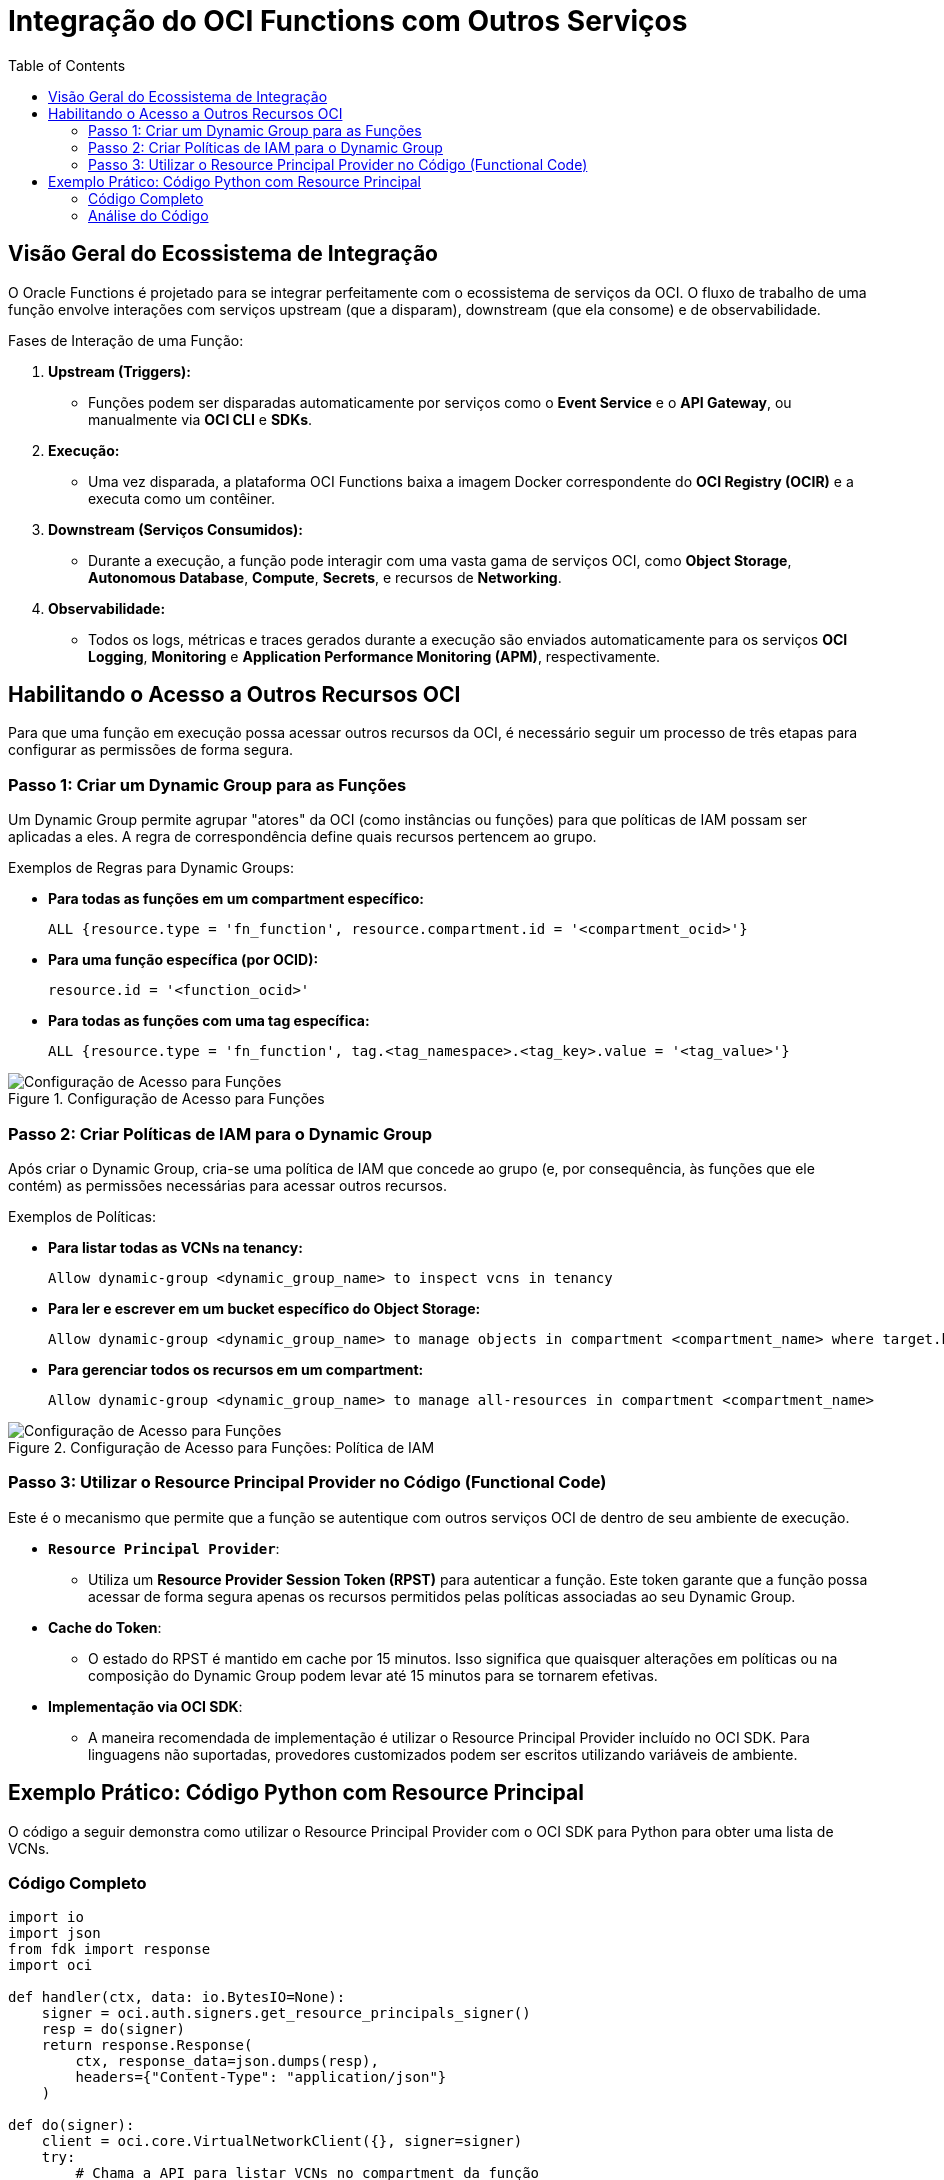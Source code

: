 = Integração do OCI Functions com Outros Serviços
:toc:
:icons: font

== Visão Geral do Ecossistema de Integração

O Oracle Functions é projetado para se integrar perfeitamente com o ecossistema de serviços da OCI. O fluxo de trabalho de uma função envolve interações com serviços upstream (que a disparam), downstream (que ela consome) e de observabilidade.

.Fases de Interação de uma Função:
. *Upstream (Triggers):*
** Funções podem ser disparadas automaticamente por serviços como o *Event Service* e o *API Gateway*, ou manualmente via *OCI CLI* e *SDKs*.

. *Execução:*
** Uma vez disparada, a plataforma OCI Functions baixa a imagem Docker correspondente do *OCI Registry (OCIR)* e a executa como um contêiner.

. *Downstream (Serviços Consumidos):*
** Durante a execução, a função pode interagir com uma vasta gama de serviços OCI, como *Object Storage*, *Autonomous Database*, *Compute*, *Secrets*, e recursos de *Networking*.

. *Observabilidade:*
** Todos os logs, métricas e traces gerados durante a execução são enviados automaticamente para os serviços *OCI Logging*, *Monitoring* e *Application Performance Monitoring (APM)*, respectivamente.

== Habilitando o Acesso a Outros Recursos OCI

Para que uma função em execução possa acessar outros recursos da OCI, é necessário seguir um processo de três etapas para configurar as permissões de forma segura.

=== Passo 1: Criar um Dynamic Group para as Funções

Um Dynamic Group permite agrupar "atores" da OCI (como instâncias ou funções) para que políticas de IAM possam ser aplicadas a eles. A regra de correspondência define quais recursos pertencem ao grupo.

.Exemplos de Regras para Dynamic Groups:
* *Para todas as funções em um compartment específico:*
+
[source,text]
----
ALL {resource.type = 'fn_function', resource.compartment.id = '<compartment_ocid>'}
----
+
* *Para uma função específica (por OCID):*
+
[source,text]
----
resource.id = '<function_ocid>'
----
+
* *Para todas as funções com uma tag específica:*
+
[source,text]
----
ALL {resource.type = 'fn_function', tag.<tag_namespace>.<tag_key>.value = '<tag_value>'}
----

image::images/image56.png[alt="Configuração de Acesso para Funções", title="Configuração de Acesso para Funções"]

=== Passo 2: Criar Políticas de IAM para o Dynamic Group

Após criar o Dynamic Group, cria-se uma política de IAM que concede ao grupo (e, por consequência, às funções que ele contém) as permissões necessárias para acessar outros recursos.

.Exemplos de Políticas:
* *Para listar todas as VCNs na tenancy:*
+
[source,text]
----
Allow dynamic-group <dynamic_group_name> to inspect vcns in tenancy
----
+
* *Para ler e escrever em um bucket específico do Object Storage:*
+
[source,text]
----
Allow dynamic-group <dynamic_group_name> to manage objects in compartment <compartment_name> where target.bucket.name = '<bucket_name>'
----
+
* *Para gerenciar todos os recursos em um compartment:*
+
[source,text]
----
Allow dynamic-group <dynamic_group_name> to manage all-resources in compartment <compartment_name>
----

image::images/image57.png[alt="Configuração de Acesso para Funções", title="Configuração de Acesso para Funções: Política de IAM"]

=== Passo 3: Utilizar o Resource Principal Provider no Código (Functional Code)

Este é o mecanismo que permite que a função se autentique com outros serviços OCI de dentro de seu ambiente de execução.

* *`Resource Principal Provider`*:
** Utiliza um *Resource Provider Session Token (RPST)* para autenticar a função. Este token garante que a função possa acessar de forma segura apenas os recursos permitidos pelas políticas associadas ao seu Dynamic Group.
* *Cache do Token*:
** O estado do RPST é mantido em cache por 15 minutos. Isso significa que quaisquer alterações em políticas ou na composição do Dynamic Group podem levar até 15 minutos para se tornarem efetivas.
* *Implementação via OCI SDK*:
** A maneira recomendada de implementação é utilizar o Resource Principal Provider incluído no OCI SDK. Para linguagens não suportadas, provedores customizados podem ser escritos utilizando variáveis de ambiente.

== Exemplo Prático: Código Python com Resource Principal

O código a seguir demonstra como utilizar o Resource Principal Provider com o OCI SDK para Python para obter uma lista de VCNs.

=== Código Completo
[source,python]
----
import io
import json
from fdk import response
import oci

def handler(ctx, data: io.BytesIO=None):
    signer = oci.auth.signers.get_resource_principals_signer()
    resp = do(signer)
    return response.Response(
        ctx, response_data=json.dumps(resp),
        headers={"Content-Type": "application/json"}
    )

def do(signer):
    client = oci.core.VirtualNetworkClient({}, signer=signer)
    try:
        # Chama a API para listar VCNs no compartment da função
        vcns = client.list_vcns(signer.compartment_id)
        # Formata a resposta
        result = [{"id": str(vcn.id), "displayName": str(vcn.display_name)} for vcn in vcns.data]
    except Exception as e:
        result = {"error": str(e)}
    return {"vcns": result}
----

image::images/image58.png[alt="Exemplo de Código Python com Resource Principal", title="Exemplo de Código Python com Resource Principal"]
=== Análise do Código

*`handler(ctx, data)`*::
O ponto de entrada principal da função, chamado a cada invocação.

*`oci.auth.signers.get_resource_principals_signer()`*::
Esta é a linha chave. Ela obtém o "signer" do Resource Principal, que é o objeto de autenticação que utilizará o RPST para assinar as requisições de API para outros serviços OCI.

*`do(signer)`*::
A função que contém a lógica de negócio. Recebe o `signer` como argumento.

*`oci.core.VirtualNetworkClient({}, signer=signer)`*::
Cria uma instância do cliente do serviço de Networking (`VirtualNetworkClient`) a partir do OCI SDK, utilizando o `signer` do Resource Principal para autenticação.

*`client.list_vcns(signer.compartment_id)`*::
Chama o método `list_vcns` do SDK, passando o OCID do compartment (obtido a partir do `signer`) para listar as VCNs naquele compartment específico.

*`try/except`*::
Um bloco para tratamento de exceções, garantindo que, se ocorrer um erro na chamada da API (ex: por falta de permissão), a função retorne uma mensagem de erro em vez de falhar abruptamente.

image::images/image58.png[alt="Exemplo de Código Python com Resource Principal", title="Exemplo de Código Python com Resource Principal"]
